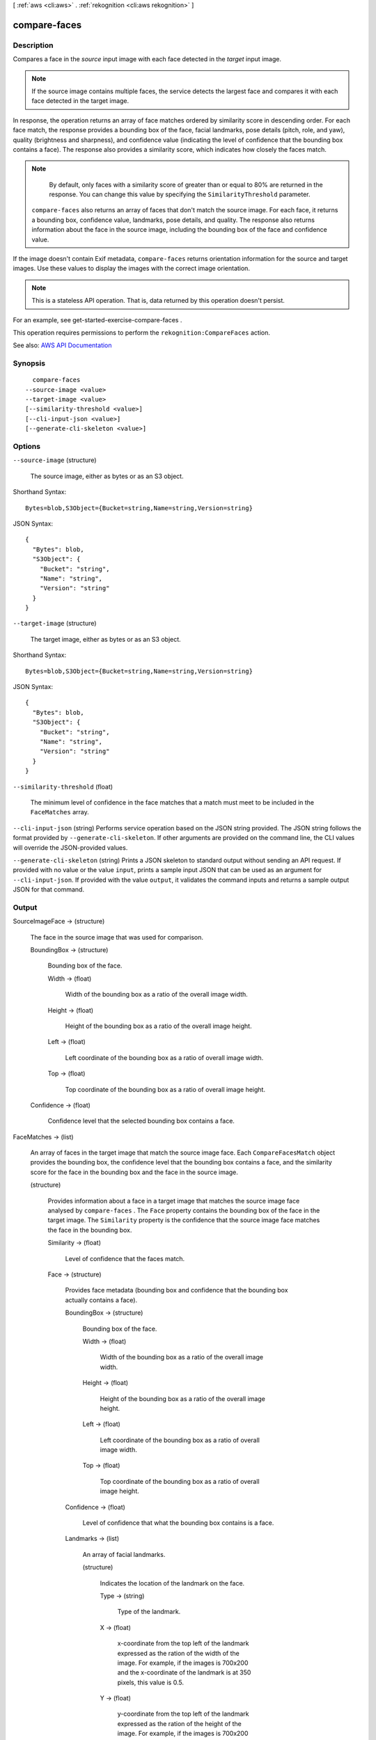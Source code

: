 [ :ref:`aws <cli:aws>` . :ref:`rekognition <cli:aws rekognition>` ]

.. _cli:aws rekognition compare-faces:


*************
compare-faces
*************



===========
Description
===========



Compares a face in the *source* input image with each face detected in the *target* input image. 

 

.. note::

   

  If the source image contains multiple faces, the service detects the largest face and compares it with each face detected in the target image. 

   

 

In response, the operation returns an array of face matches ordered by similarity score in descending order. For each face match, the response provides a bounding box of the face, facial landmarks, pose details (pitch, role, and yaw), quality (brightness and sharpness), and confidence value (indicating the level of confidence that the bounding box contains a face). The response also provides a similarity score, which indicates how closely the faces match. 

 

.. note::

   

  By default, only faces with a similarity score of greater than or equal to 80% are returned in the response. You can change this value by specifying the ``SimilarityThreshold`` parameter.

   

 

 ``compare-faces`` also returns an array of faces that don't match the source image. For each face, it returns a bounding box, confidence value, landmarks, pose details, and quality. The response also returns information about the face in the source image, including the bounding box of the face and confidence value.

 

If the image doesn't contain Exif metadata, ``compare-faces`` returns orientation information for the source and target images. Use these values to display the images with the correct image orientation.

 

.. note::

   

  This is a stateless API operation. That is, data returned by this operation doesn't persist.

   

 

For an example, see  get-started-exercise-compare-faces .

 

This operation requires permissions to perform the ``rekognition:CompareFaces`` action.



See also: `AWS API Documentation <https://docs.aws.amazon.com/goto/WebAPI/rekognition-2016-06-27/CompareFaces>`_


========
Synopsis
========

::

    compare-faces
  --source-image <value>
  --target-image <value>
  [--similarity-threshold <value>]
  [--cli-input-json <value>]
  [--generate-cli-skeleton <value>]




=======
Options
=======

``--source-image`` (structure)


  The source image, either as bytes or as an S3 object.

  



Shorthand Syntax::

    Bytes=blob,S3Object={Bucket=string,Name=string,Version=string}




JSON Syntax::

  {
    "Bytes": blob,
    "S3Object": {
      "Bucket": "string",
      "Name": "string",
      "Version": "string"
    }
  }



``--target-image`` (structure)


  The target image, either as bytes or as an S3 object.

  



Shorthand Syntax::

    Bytes=blob,S3Object={Bucket=string,Name=string,Version=string}




JSON Syntax::

  {
    "Bytes": blob,
    "S3Object": {
      "Bucket": "string",
      "Name": "string",
      "Version": "string"
    }
  }



``--similarity-threshold`` (float)


  The minimum level of confidence in the face matches that a match must meet to be included in the ``FaceMatches`` array.

  

``--cli-input-json`` (string)
Performs service operation based on the JSON string provided. The JSON string follows the format provided by ``--generate-cli-skeleton``. If other arguments are provided on the command line, the CLI values will override the JSON-provided values.

``--generate-cli-skeleton`` (string)
Prints a JSON skeleton to standard output without sending an API request. If provided with no value or the value ``input``, prints a sample input JSON that can be used as an argument for ``--cli-input-json``. If provided with the value ``output``, it validates the command inputs and returns a sample output JSON for that command.



======
Output
======

SourceImageFace -> (structure)

  

  The face in the source image that was used for comparison.

  

  BoundingBox -> (structure)

    

    Bounding box of the face.

    

    Width -> (float)

      

      Width of the bounding box as a ratio of the overall image width.

      

      

    Height -> (float)

      

      Height of the bounding box as a ratio of the overall image height.

      

      

    Left -> (float)

      

      Left coordinate of the bounding box as a ratio of overall image width.

      

      

    Top -> (float)

      

      Top coordinate of the bounding box as a ratio of overall image height.

      

      

    

  Confidence -> (float)

    

    Confidence level that the selected bounding box contains a face.

    

    

  

FaceMatches -> (list)

  

  An array of faces in the target image that match the source image face. Each ``CompareFacesMatch`` object provides the bounding box, the confidence level that the bounding box contains a face, and the similarity score for the face in the bounding box and the face in the source image.

  

  (structure)

    

    Provides information about a face in a target image that matches the source image face analysed by ``compare-faces`` . The ``Face`` property contains the bounding box of the face in the target image. The ``Similarity`` property is the confidence that the source image face matches the face in the bounding box.

    

    Similarity -> (float)

      

      Level of confidence that the faces match.

      

      

    Face -> (structure)

      

      Provides face metadata (bounding box and confidence that the bounding box actually contains a face).

      

      BoundingBox -> (structure)

        

        Bounding box of the face.

        

        Width -> (float)

          

          Width of the bounding box as a ratio of the overall image width.

          

          

        Height -> (float)

          

          Height of the bounding box as a ratio of the overall image height.

          

          

        Left -> (float)

          

          Left coordinate of the bounding box as a ratio of overall image width.

          

          

        Top -> (float)

          

          Top coordinate of the bounding box as a ratio of overall image height.

          

          

        

      Confidence -> (float)

        

        Level of confidence that what the bounding box contains is a face.

        

        

      Landmarks -> (list)

        

        An array of facial landmarks.

        

        (structure)

          

          Indicates the location of the landmark on the face.

          

          Type -> (string)

            

            Type of the landmark.

            

            

          X -> (float)

            

            x-coordinate from the top left of the landmark expressed as the ration of the width of the image. For example, if the images is 700x200 and the x-coordinate of the landmark is at 350 pixels, this value is 0.5. 

            

            

          Y -> (float)

            

            y-coordinate from the top left of the landmark expressed as the ration of the height of the image. For example, if the images is 700x200 and the y-coordinate of the landmark is at 100 pixels, this value is 0.5.

            

            

          

        

      Pose -> (structure)

        

        Indicates the pose of the face as determined by its pitch, roll, and yaw.

        

        Roll -> (float)

          

          Value representing the face rotation on the roll axis.

          

          

        Yaw -> (float)

          

          Value representing the face rotation on the yaw axis.

          

          

        Pitch -> (float)

          

          Value representing the face rotation on the pitch axis.

          

          

        

      Quality -> (structure)

        

        Identifies face image brightness and sharpness. 

        

        Brightness -> (float)

          

          Value representing brightness of the face. The service returns a value between 0 and 100 (inclusive). A higher value indicates a brighter face image.

          

          

        Sharpness -> (float)

          

          Value representing sharpness of the face. The service returns a value between 0 and 100 (inclusive). A higher value indicates a sharper face image.

          

          

        

      

    

  

UnmatchedFaces -> (list)

  

  An array of faces in the target image that did not match the source image face.

  

  (structure)

    

    Provides face metadata for target image faces that are analysed by ``compare-faces`` and ``recognize-celebrities`` .

    

    BoundingBox -> (structure)

      

      Bounding box of the face.

      

      Width -> (float)

        

        Width of the bounding box as a ratio of the overall image width.

        

        

      Height -> (float)

        

        Height of the bounding box as a ratio of the overall image height.

        

        

      Left -> (float)

        

        Left coordinate of the bounding box as a ratio of overall image width.

        

        

      Top -> (float)

        

        Top coordinate of the bounding box as a ratio of overall image height.

        

        

      

    Confidence -> (float)

      

      Level of confidence that what the bounding box contains is a face.

      

      

    Landmarks -> (list)

      

      An array of facial landmarks.

      

      (structure)

        

        Indicates the location of the landmark on the face.

        

        Type -> (string)

          

          Type of the landmark.

          

          

        X -> (float)

          

          x-coordinate from the top left of the landmark expressed as the ration of the width of the image. For example, if the images is 700x200 and the x-coordinate of the landmark is at 350 pixels, this value is 0.5. 

          

          

        Y -> (float)

          

          y-coordinate from the top left of the landmark expressed as the ration of the height of the image. For example, if the images is 700x200 and the y-coordinate of the landmark is at 100 pixels, this value is 0.5.

          

          

        

      

    Pose -> (structure)

      

      Indicates the pose of the face as determined by its pitch, roll, and yaw.

      

      Roll -> (float)

        

        Value representing the face rotation on the roll axis.

        

        

      Yaw -> (float)

        

        Value representing the face rotation on the yaw axis.

        

        

      Pitch -> (float)

        

        Value representing the face rotation on the pitch axis.

        

        

      

    Quality -> (structure)

      

      Identifies face image brightness and sharpness. 

      

      Brightness -> (float)

        

        Value representing brightness of the face. The service returns a value between 0 and 100 (inclusive). A higher value indicates a brighter face image.

        

        

      Sharpness -> (float)

        

        Value representing sharpness of the face. The service returns a value between 0 and 100 (inclusive). A higher value indicates a sharper face image.

        

        

      

    

  

SourceImageOrientationCorrection -> (string)

  

  The orientation of the source image (counterclockwise direction). If your application displays the source image, you can use this value to correct image orientation. The bounding box coordinates returned in ``SourceImageFace`` represent the location of the face before the image orientation is corrected. 

   

  .. note::

     

    If the source image is in .jpeg format, it might contain exchangeable image (Exif) metadata that includes the image's orientation. If the Exif metadata for the source image populates the orientation field, the value of ``OrientationCorrection`` is null and the ``SourceImageFace`` bounding box coordinates represent the location of the face after Exif metadata is used to correct the orientation. Images in .png format don't contain Exif metadata.

     

  

  

TargetImageOrientationCorrection -> (string)

  

  The orientation of the target image (in counterclockwise direction). If your application displays the target image, you can use this value to correct the orientation of the image. The bounding box coordinates returned in ``FaceMatches`` and ``UnmatchedFaces`` represent face locations before the image orientation is corrected. 

   

  .. note::

     

    If the target image is in .jpg format, it might contain Exif metadata that includes the orientation of the image. If the Exif metadata for the target image populates the orientation field, the value of ``OrientationCorrection`` is null and the bounding box coordinates in ``FaceMatches`` and ``UnmatchedFaces`` represent the location of the face after Exif metadata is used to correct the orientation. Images in .png format don't contain Exif metadata.

     

  

  

